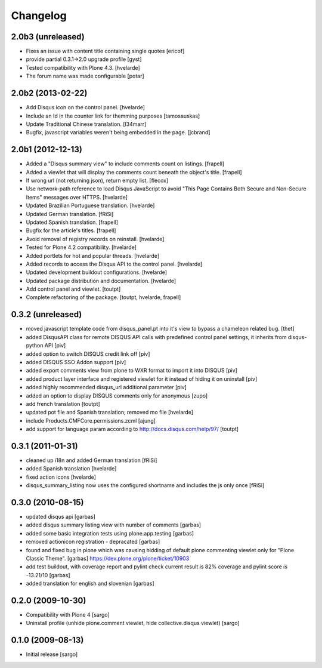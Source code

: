 Changelog
---------

2.0b3 (unreleased)
^^^^^^^^^^^^^^^^^^

- Fixes an issue with content title containing single quotes [ericof]

- provide partial 0.3.1->2.0 upgrade profile [gyst]

- Tested compatibility with Plone 4.3. [hvelarde]

- The forum name was made configurable [potar]

2.0b2 (2013-02-22)
^^^^^^^^^^^^^^^^^^

- Add Disqus icon on the control panel. [hvelarde]

- Include an Id in the counter link for themming purposes [tamosauskas]

- Update Traditional Chinese translation. [l34marr]

- Bugfix, javascript variables weren't being embedded in the page.
  [jcbrand]


2.0b1 (2012-12-13)
^^^^^^^^^^^^^^^^^^^

- Added a "Disqus summary view" to include comments count on listings.
  [frapell]

- Added a viewlet that will display the comments count beneath the object's 
  title. [frapell]

- If wrong url (not returning json), return empty list. [flecox]

- Use network-path reference to load Disqus JavaScript to avoid "This Page
  Contains Both Secure and Non-Secure Items" messages over HTTPS. [hvelarde]

- Updated Brazilian Portuguese translation. [hvelarde]

- Updated German translation. [fRiSi]

- Updated Spanish translation. [frapell]

- Bugfix for the article's titles. [frapell]

- Avoid removal of registry records on reinstall. [hvelarde]

- Tested for Plone 4.2 compatibility. [hvelarde]

- Added portlets for hot and popular threads. [hvelarde]

- Added records to access the Disqus API to the control panel. [hvelarde]

- Updated development buildout configurations. [hvelarde]

- Updated package distribution and documentation. [hvelarde]

- Add control panel and viewlet. [toutpt]

- Complete refactoring of the package. [toutpt, hvelarde, frapell]


0.3.2 (unreleased)
^^^^^^^^^^^^^^^^^^

- moved javascript template code from disqus_panel.pt into it's view to bypass
  a chameleon related bug. [thet]
- added DisqusAPI class for remote DISQUS API calls with predefined control
  panel settings, it inherits from disqus-python API [piv]
- added option to switch DISQUS credit link off [piv]
- added DISQUS SSO Addon support [piv]
- added export comments view from plone to WXR format to import
  it into DISQUS [piv]
- added product layer interface and registered viewlet for it instead of
  hiding it on uninstall [piv]
- added highly recommended disqus_url additional parameter [piv]
- added an option to display DISQUS comments only for anonymous [zupo]
- add french translation [toutpt]
- updated pot file and Spanish translation; removed mo file [hvelarde]
- include Products.CMFCore.permissions.zcml [ajung]
- add support for language param according to http://docs.disqus.com/help/97/
  [toutpt]


0.3.1 (2011-01-31)
^^^^^^^^^^^^^^^^^^

- cleaned up i18n and added German translation [fRiSi]
- added Spanish translation [hvelarde]
- fixed action icons [hvelarde]
- disqus_summary_listing now uses the configured shortname and includes
  the js only once [fRiSi]


0.3.0 (2010-08-15)
^^^^^^^^^^^^^^^^^^

- updated disqus api [garbas]
- added disqus summary listing view with number of comments [garbas]
- added some basic integration tests using plone.app.testing [garbas]
- removed actionicon registration - depracated [garbas]
- found and fixed bug in plone which was causing hidding of default plone
  commenting viewlet only for "Plone Classic Theme". [garbas]
  https://dev.plone.org/plone/ticket/10903
- add test buildout, with coverage report and pylint check
  current result is 82% coverage and pylint score is -13.21/10 [garbas]
- added translation for english and slovenian [garbas]


0.2.0 (2009-10-30)
^^^^^^^^^^^^^^^^^^

- Compatibility with Plone 4 [sargo]
- Uninstall profile (unhide plone.comment viewlet, hide collective.disqus
  viewlet) [sargo]


0.1.0 (2009-08-13)
^^^^^^^^^^^^^^^^^^

- Initial release [sargo]
